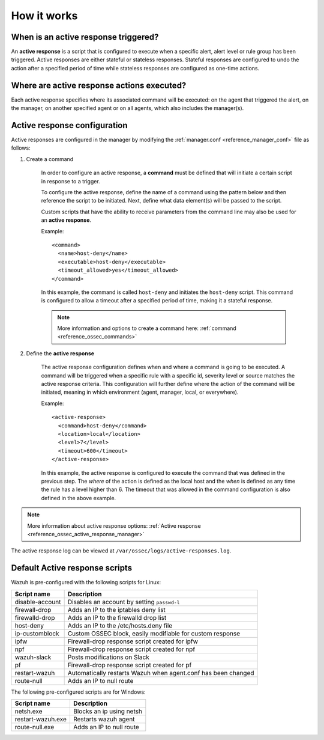 .. Copyright (C) 2021 Wazuh, Inc.

How it works
============

.. thumbnail:: ../../../images/manual/automatic-remediation/automatic-remediation.png
  :title: Command monitoring
  :align: center
  :width: 100%


When is an active response triggered?
-------------------------------------

An **active response** is a script that is configured to execute when a specific alert, alert level or rule group has been triggered.  Active responses are either stateful or stateless responses.  Stateful responses are configured to undo the action after a specified period of time while stateless responses are configured as one-time actions.

Where are active response actions executed?
-------------------------------------------

Each active response specifies where its associated command will be executed: on the agent that triggered the alert, on the manager, on another specified agent or on all agents, which also includes the manager(s).

Active response configuration
-----------------------------

Active responses are configured in the manager by modifying the :ref:`manager.conf <reference_manager_conf>` file as follows:

1. Create a command

	In order to configure an active response, a **command** must be defined that will initiate a certain script in response to a trigger.

	To configure the active response, define the name of a command using the pattern below and then reference the script to be initiated. Next, define what data element(s) will be passed to the script.

	Custom scripts that have the ability to receive parameters from the command line may also be used for an **active response**.

	Example::

		<command>
		  <name>host-deny</name>
		  <executable>host-deny</executable>
		  <timeout_allowed>yes</timeout_allowed>
		</command>

	In this example, the command is called ``host-deny`` and initiates the ``host-deny`` script.  This command is configured to allow a timeout after a specified period of time, making it a stateful response.

	.. note::
		More information and options to create a command here: :ref:`command <reference_ossec_commands>`

2. Define the **active response**

	The active response configuration defines when and where a command is going to be executed. A command will be triggered when a specific rule with a specific id, severity level or source matches the active response criteria.  This configuration will further define where the action of the command will be initiated, meaning in which environment (agent, manager, local, or everywhere).

	Example::

		<active-response>
		  <command>host-deny</command>
		  <location>local</location>
		  <level>7</level>
		  <timeout>600</timeout>
		</active-response>

	In this example, the active response is configured to execute the command that was defined in the previous step. The *where* of the action is defined as the local host and the *when* is defined as any time the rule has a level higher than 6.  The timeout that was allowed in the command configuration is also defined in the above example.

.. note::
	More information about active response options: :ref:`Active response <reference_ossec_active_response_manager>`


The active response log can be viewed at ``/var/ossec/logs/active-responses.log``.

.. _active_response_scripts:

Default Active response scripts
-------------------------------

Wazuh is pre-configured with the following scripts for Linux:

+--------------------------+-----------------------------------------------------------------+
| Script name              |                          Description                            |
+==========================+=================================================================+
| disable-account          | Disables an account by setting ``passwd-l``                     |
+--------------------------+-----------------------------------------------------------------+
| firewall-drop            | Adds an IP to the iptables deny list                            |
+--------------------------+-----------------------------------------------------------------+
| firewalld-drop           | Adds an IP to the firewalld drop list                           |
+--------------------------+-----------------------------------------------------------------+
| host-deny                | Adds an IP to the /etc/hosts.deny file                          |
+--------------------------+-----------------------------------------------------------------+
| ip-customblock           | Custom OSSEC block, easily modifiable for custom response       |
+--------------------------+-----------------------------------------------------------------+
| ipfw                     | Firewall-drop response script created for ipfw                  |
+--------------------------+-----------------------------------------------------------------+
| npf                      | Firewall-drop response script created for npf                   |
+--------------------------+-----------------------------------------------------------------+
| wazuh-slack              | Posts modifications on Slack                                    |
+--------------------------+-----------------------------------------------------------------+
| pf                       | Firewall-drop response script created for pf                    |
+--------------------------+-----------------------------------------------------------------+
| restart-wazuh            | Automatically restarts Wazuh when agent.conf has been changed   |
+--------------------------+-----------------------------------------------------------------+
| route-null               | Adds an IP to null route                                        |
+--------------------------+-----------------------------------------------------------------+

The following pre-configured scripts are for Windows:

+--------------------------+---------------------------------------------------------------+
| Script name              |                          Description                          |
+==========================+===============================================================+
| netsh.exe                | Blocks an ip using netsh                                      |
+--------------------------+---------------------------------------------------------------+
| restart-wazuh.exe        | Restarts wazuh agent                                          |
+--------------------------+---------------------------------------------------------------+
| route-null.exe           | Adds an IP to null route                                      |
+--------------------------+---------------------------------------------------------------+
